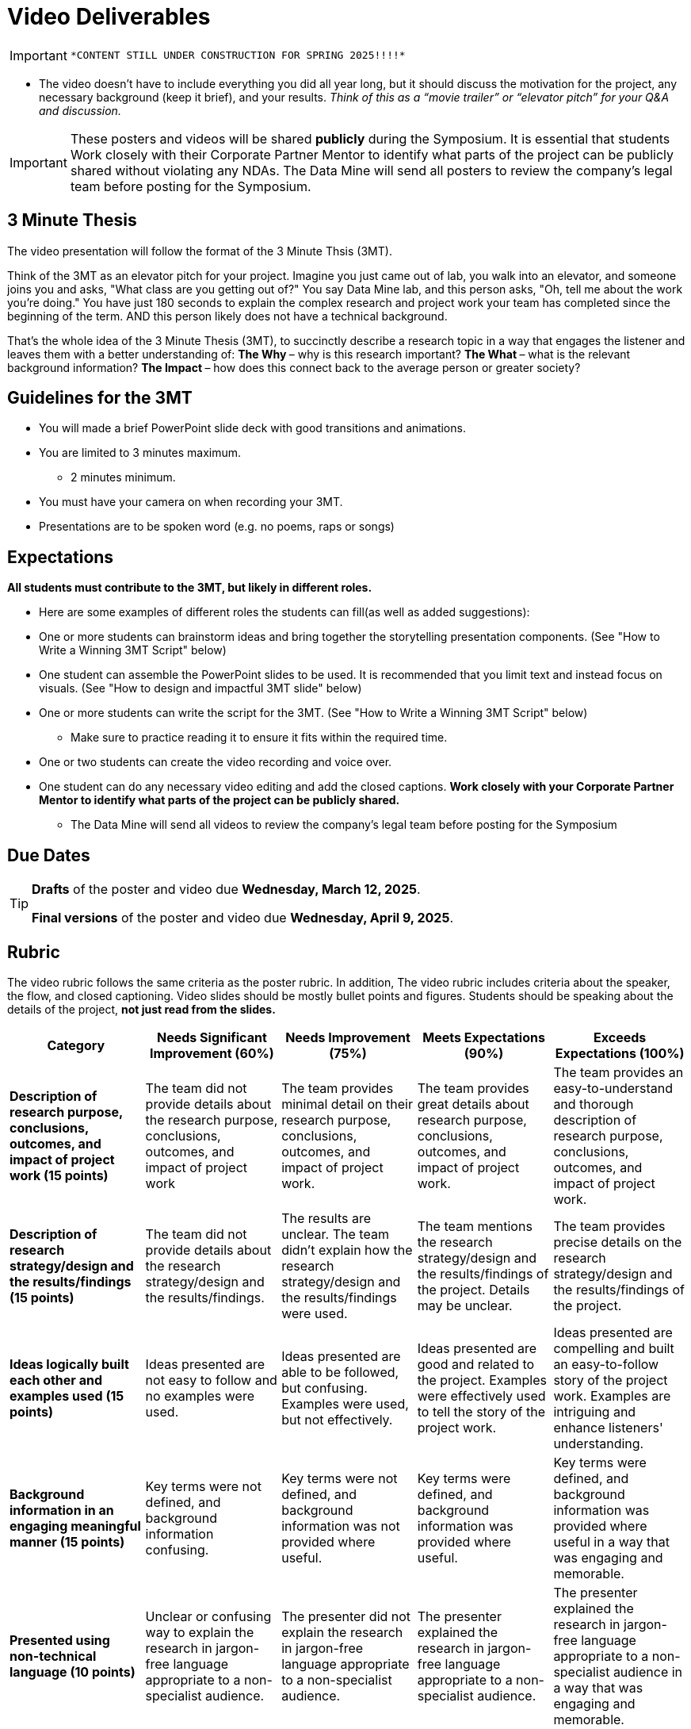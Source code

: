 = Video Deliverables 

[IMPORTANT]
====
 *CONTENT STILL UNDER CONSTRUCTION FOR SPRING 2025!!!!*
====

** The video doesn’t have to include everything you did all year long, but it should discuss the motivation for the project, any necessary background (keep it brief), and your results. _Think of this as a “movie trailer” or “elevator pitch” for your Q&A and discussion._ 

[IMPORTANT]
====
These posters and videos will be shared *publicly* during the Symposium. It is essential that students Work closely with their Corporate Partner Mentor to identify what parts of the project can be publicly shared without violating any NDAs. The Data Mine will send all posters to review the company's legal team before posting for the Symposium. 
====

== 3 Minute Thesis

The video presentation will follow the format of the 3 Minute Thsis (3MT). 

Think of the 3MT as an elevator pitch for your project. Imagine you just came out of lab, you walk into an elevator, and someone joins you and asks, "What class are you getting out of?" You say Data Mine lab, and this person asks, "Oh, tell me about the work you're doing."  You have just 180 seconds to explain the complex research and project work your team has completed since the beginning of the term. AND this person likely does not have a technical background. 

That's the whole idea of the 3 Minute Thesis (3MT), to succinctly describe a research topic in a way that engages the listener and leaves them with a better understanding of:
** The Why ** – why is this research important?
** The What ** – what is the relevant background information?
** The Impact ** – how does this connect back to the average person or greater society? 

== Guidelines for the 3MT

* You will made a brief PowerPoint slide deck with good transitions and animations.
* You are limited to 3 minutes maximum.
** 2 minutes minimum.
* You must have your camera on when recording your 3MT.
* Presentations are to be spoken word (e.g. no poems, raps or songs)

== Expectations

*All students must contribute to the 3MT, but likely in different roles.*

* Here are some examples of different roles the students can fill(as well as added suggestions): 

* One or more students can brainstorm ideas and bring together the storytelling presentation components. (See "How to Write a Winning 3MT Script" below)
* One student can assemble the PowerPoint slides to be used. It is recommended that you limit text and instead focus on visuals. (See "How to design and impactful 3MT slide" below)
* One or more students can write the script for the 3MT. (See "How to Write a Winning 3MT Script" below)
** Make sure to practice reading it to ensure it fits within the required time.
* One or two students can create the video recording and voice over.
* One student can do any necessary video editing and add the closed captions.
*Work closely with your Corporate Partner Mentor to identify what parts of the project can be publicly shared.*
** The Data Mine will send all videos to review the company’s legal team before posting for the Symposium

== Due Dates

[TIP]
====
*Drafts* of the poster and video due *Wednesday, March 12, 2025*. 

*Final versions* of the poster and video due *Wednesday, April 9, 2025*.

====

== Rubric

The video rubric follows the same criteria as the poster rubric. In addition, The video rubric includes criteria about the speaker, the flow, and closed captioning. Video slides should be mostly bullet points and figures. Students should be speaking about the details of the project, *not just read from the slides.*

[cols="^,^,^,^,^"]
|===
| *Category* | *Needs Significant Improvement (60%)* | *Needs Improvement (75%)* | *Meets Expectations (90%)* | *Exceeds Expectations (100%)*

| *Description of research purpose, conclusions, outcomes, and impact of project work (15 points)*
| The team did not provide details about the research purpose, conclusions, outcomes, and impact of project work
| The team provides minimal detail on their research purpose, conclusions, outcomes, and impact of project work.
| The team provides great details about research purpose, conclusions, outcomes, and impact of project work.
| The team provides an easy-to-understand and thorough description of research purpose, conclusions, outcomes, and impact of project work.

| *Description of research strategy/design and the results/findings (15 points)*
| The team did not provide details about the research strategy/design and the results/findings.
| The results are unclear. The team didn’t explain how the research strategy/design and the results/findings were used.
| The team mentions the research strategy/design and the results/findings of the project. Details may be unclear.
| The team provides precise details on the research strategy/design and the results/findings of the project.

| *Ideas logically built each other and examples used (15 points)*
| Ideas presented are not easy to follow and no examples were used.
| Ideas presented are able to be followed, but confusing. Examples were used, but not effectively.
| Ideas presented are good and related to the project. Examples were effectively used to tell the story of the project work.
| Ideas presented are compelling and built an easy-to-follow story of the project work. Examples are intriguing and enhance listeners' understanding.

| *Background information in an engaging meaningful manner (15 points)*
| Key terms were not defined, and background information confusing.
| Key terms were not defined, and background information was not provided where useful.
| Key terms were defined, and background information was provided where useful.
| Key terms were defined, and background information was provided where useful in a way that was engaging and memorable.

| *Presented using non-technical language (10 points)*
| Unclear or confusing way to explain the research in jargon-free language appropriate to a non-specialist audience.
| The presenter did not explain the research in jargon-free language appropriate to a non-specialist audience.
| The presenter explained the research in jargon-free language appropriate to a non-specialist audience.
| The presenter explained the research in jargon-free language appropriate to a non-specialist audience in a way that was engaging and memorable.

| *Use of one PowerPoint slide (5 points)*
| The PowerPoint slides did not seem to be related to the project work at all.
| The PowerPoint slides are unprofessional or contain too much text, making it hard to understand.
| The PowerPoint slides is professionally done and easy to understand how it connects to the project work.
| The PowerPoint slides enhances the story of the project work effectively and captivates the audience.

| *Use of storytelling elements including an intriguing opener, analogies, and closure to bring the story full circle (15 points)*
| The presentation lacks storytelling elements and design that attract the audience.
| The presentation is poorly designed, confusing, and distracting. Topics are hard to follow, and the work doesn’t appear professional.
| The presentation is professionally done and easy to understand. Flow and storytelling elements need slight improvements.
| The presentation is well thought out and compelling. It’s easy to follow and understand quickly.

| *ADA Closed Caption Guidelines (10 points)*
| Closed captions are not included in the video.
| Closed captions are present but do not adhere to ADA guidelines.
| Closed captions adhere to most ADA guidelines but may need minor adjustments.
| Closed captions adhere to ADA guidelines. 
|===

**Note:** Captioning not required for the draft so drafts will be graded on overall completeness.

== A submitted 3MT video draft includes:
* slide deck (pdf export)
* written script
* initial video recording. Captioning not required for the draft.

**TAs will submit the drafts (one per team).**

== Script Guidelines
* Use an attention-grabbing hook to engage your audience from the start.
* Implement storytelling using the ABT (And, But, Therefore) template.
* Try tools like analogies, humor, and characters to enhance engagement.
* Eliminate technical jargon to ensure clarity for all listeners.
* Conclude your story by bringing it full circle (back to the hook), leaving a lasting impression on your audience

== Slide Guidelines
* Cannot use your poster as a slide. 
* Consider simple graphs and data - consider it a graphical abstract that represents the project. 
* Opt for eye-catching images, creating your own if necessary.
* Minimize text to convey key points succinctly.
* Embrace negative space, allowing for visual balance and emphasis on essential elements.

== Video Guidelines
* The 3MT video doesn’t have to include everything you did all year long, but it should discuss the motivation for the project.
* Any necessary background (keep it brief), and your results.
* Think of this as a “movie trailer” or “elevator pitch” for your Q&A and discussion at the Symposium.
* Length anywhere between 2 - 3 minutes
* Include closed captioning (details below)
* Include an inset of the person speaking on the video recording

== Examples and Resources
There are many helpful examples and ideas included below!

https://threeminutethesis.uq.edu.au/watch-3mt[Watch 3MT presentations from around the world]

https://www.animateyour.science/post/how-to-write-a-winning-3mt-script[How to write a winning 3MT script]

https://www.animateyour.science/post/how-to-design-an-impactful-3mt-slide-with-examples[How to design and impactful 3MT slide]

https://www.animateyour.science/post/how-to-deliver-an-award-winning-3mt-presentation[How to deliver an award-winning 3MT presentation] 

https://www.animateyour.science/post/tell-them-a-story-how-to-avoid-the-standard-boring-presentation[Tell Them a Story: How to Avoid the Standard Boring Presentation]

== Record your video

There are a variety of ways to create your video recording. Here are some options:

* Record link:https://support.office.com/en-us/article/record-a-slide-show-with-narration-and-slide-timings-0b9502c6-5f6c-40ae-b1e7-e47d8741161c[audio for each slide] and link:https://support.office.com/en-us/article/turn-your-presentation-into-a-video-c140551f-cb37-4818-b5d4-3e30815c3e83[export the PowerPoint as a video].
** This works exceptionally well and is very simple. If you have an app demonstration, you
can use a screen recording tool above to make two separate videos (PowerPoint and
demo) or stitch them together in an editor.
* Record your entire screen or a selected portion of your screen link:https://support.apple.com/en-us/HT208721[on your Mac].
* Record your screen in link:https://www.pcmag.com/how-to/how-to-capture-video-clips-in-windows-10[Windows 10].
* Record using link:https://obsproject.com/[OBS Studio] which is free for Windows, Mac, and Linux
* Record using link:https://www.apowersoft.com/free-online-screen-recorder?__c=1[Apowersoft] which is an in-browser tool for free
* Record your screen on your link:https://support.apple.com/en-us/HT207935[iPad].
* [_Only recommended if multiple people will be talking in the video and option 1 above does not seem to work_] Share your screen and record in Zoom.  https://purdue-edu.zoom.us/

== Edit your video 

* Edit your video on an as-needed basis.
* This could mean putting two audio recordings into one video or cropping out a mistake.
* link:https://www.apple.com/imovie/[iMovie] for Macs
* link:https://www.shotcut.org/[Shotcut] is free for Mac/Windows/Linux

== Upload your video 


1.  Go to youtube.com and click on the *Camera > Upload Video*. You have to be signed into your account.
+
--
image::symposium_YT_upload.jpg[Our image, width=792, height=500, loading=lazy, title="Screenshot of uploading a video in YouTube."]
--
+
2. Upload your video. There are link:https://support.google.com/youtube/answer/57407?co=GENIE.Platform%3DDesktop&hl=en[lots of tutorials online] on how to upload a video to YouTube. *The most important part is to make your video Unlisted so it is not searchable.*
+
--
image::symposium_YT_unlisted.jpg[Our image, width=792, height=500, loading=lazy, title="Screenshot of listing video as "Unlisted" in YouTube."] 
--
+

  

==  Add ADA Closed Captions

* You are required to add closed captioning to your video on YouTube. 
* CC’s should be added to the draft and final video
* YouTube will automatically generate Closed Captions which makes this step easy. However, you MUST edit them for punctuation, capitalization, and any spelling or interpretation errors. 
* This link:https://www.instruction.uh.edu/knowledgebase/how-to-generate-automatic-captions-in-youtube-video/[link] is a great resource with tutorials on how to add and edit automatic captions on YouTube. 
* Below is an example of the auto captions that were generated for a test video. Click _Edit_ to add punctuation and make changes.  

image::symposium_CC.jpg[Our image, width=792, height=500, loading=lazy, title="Screenshot of editing auto captions in YouTube."]

=== ADA Closed Caption Guidelines[[cc_guidelines]]

* Include no more than 32 characters per line.
* One to three lines of text appear onscreen, display for three to seven seconds, and then are replaced by the next caption.
* Captions are available throughout the entire video, even when there is no speaking.
* Time captions to synchronize with the audio.
* Require the use of upper and lowercase letters.
* Use a font similar to Helvetica medium.
* Captions should be accessible and readily available to those who need or want them.
* Captions should appear onscreen long enough to be read.
* Speakers should be identified when more than one person is onscreen or when the speaker is not visible.
* Spelling is correct.
* Words should be verbatim when time allows or as close as possible in other situations.
* All words are captioned, regardless of language or dialect.
* Punctuation is used to clarify meaning.
* Add music or other descriptions inside brackets such as [music] or [laughter].
* Indicate when no narration is present and describe any relevant sound effects.
* Use of slang and accent is preserved and identified.

== Where did The Three Minute Thesis (3MT(R)) come from?

The Three Minute Thesis is an annual public speaking competition at many universities, inviting researchers to succinctly articulate the impact and breadth of their research within a 3-minute timeframe, targeting a non-specialist audience. Originating from the University of Queensland in 2008, this innovative contest has rapidly expanded its reach, now captivating audiences in over 85 countries worldwide!

Learn more about the origins of 3MT: https://threeminutethesis.uq.edu.au/home[link]